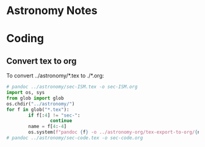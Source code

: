 * Astronomy Notes

* Coding

** Convert tex to org

To convert ../astronomy/*.tex to ./*.org:

#+BEGIN_SRC python :results output
  # pandoc ../astronomy/sec-ISM.tex -o sec-ISM.org
  import os, sys
  from glob import glob
  os.chdir("../astronomy/")
  for f in glob("*.tex"):
		  if f[:4] != "sec-":
				  continue
		  name = f[4:-4]
		  os.system(f"pandoc {f} -o ../astronomy-org/tex-export-to-org/{name}.org")
  # pandoc ../astronomy/sec-code.tex -o sec-code.org
#+END_SRC

#+RESULTS:

